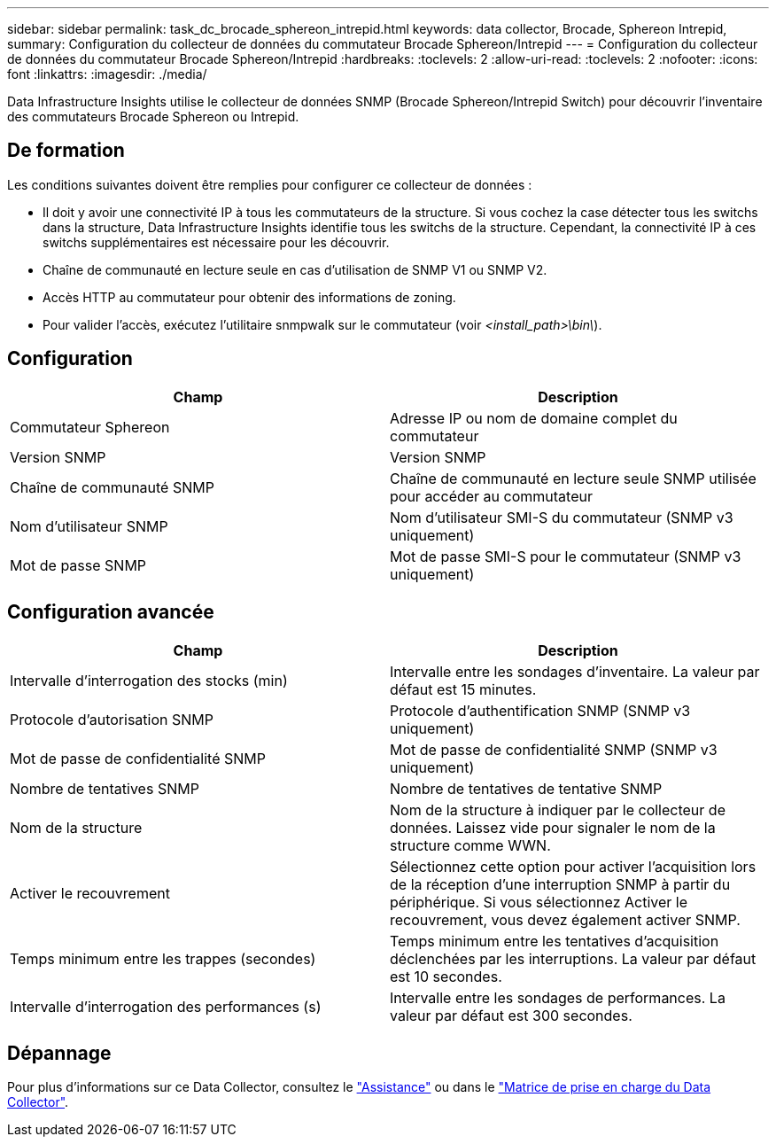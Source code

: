 ---
sidebar: sidebar 
permalink: task_dc_brocade_sphereon_intrepid.html 
keywords: data collector, Brocade, Sphereon Intrepid, 
summary: Configuration du collecteur de données du commutateur Brocade Sphereon/Intrepid 
---
= Configuration du collecteur de données du commutateur Brocade Sphereon/Intrepid
:hardbreaks:
:toclevels: 2
:allow-uri-read: 
:toclevels: 2
:nofooter: 
:icons: font
:linkattrs: 
:imagesdir: ./media/


[role="lead"]
Data Infrastructure Insights utilise le collecteur de données SNMP (Brocade Sphereon/Intrepid Switch) pour découvrir l'inventaire des commutateurs Brocade Sphereon ou Intrepid.



== De formation

Les conditions suivantes doivent être remplies pour configurer ce collecteur de données :

* Il doit y avoir une connectivité IP à tous les commutateurs de la structure. Si vous cochez la case détecter tous les switchs dans la structure, Data Infrastructure Insights identifie tous les switchs de la structure. Cependant, la connectivité IP à ces switchs supplémentaires est nécessaire pour les découvrir.
* Chaîne de communauté en lecture seule en cas d'utilisation de SNMP V1 ou SNMP V2.
* Accès HTTP au commutateur pour obtenir des informations de zoning.
* Pour valider l'accès, exécutez l'utilitaire snmpwalk sur le commutateur (voir _<install_path>\bin\_).




== Configuration

[cols="2*"]
|===
| Champ | Description 


| Commutateur Sphereon | Adresse IP ou nom de domaine complet du commutateur 


| Version SNMP | Version SNMP 


| Chaîne de communauté SNMP | Chaîne de communauté en lecture seule SNMP utilisée pour accéder au commutateur 


| Nom d'utilisateur SNMP | Nom d'utilisateur SMI-S du commutateur (SNMP v3 uniquement) 


| Mot de passe SNMP | Mot de passe SMI-S pour le commutateur (SNMP v3 uniquement) 
|===


== Configuration avancée

[cols="2*"]
|===
| Champ | Description 


| Intervalle d'interrogation des stocks (min) | Intervalle entre les sondages d'inventaire. La valeur par défaut est 15 minutes. 


| Protocole d'autorisation SNMP | Protocole d'authentification SNMP (SNMP v3 uniquement) 


| Mot de passe de confidentialité SNMP | Mot de passe de confidentialité SNMP (SNMP v3 uniquement) 


| Nombre de tentatives SNMP | Nombre de tentatives de tentative SNMP 


| Nom de la structure | Nom de la structure à indiquer par le collecteur de données. Laissez vide pour signaler le nom de la structure comme WWN. 


| Activer le recouvrement | Sélectionnez cette option pour activer l'acquisition lors de la réception d'une interruption SNMP à partir du périphérique. Si vous sélectionnez Activer le recouvrement, vous devez également activer SNMP. 


| Temps minimum entre les trappes (secondes) | Temps minimum entre les tentatives d'acquisition déclenchées par les interruptions. La valeur par défaut est 10 secondes. 


| Intervalle d'interrogation des performances (s) | Intervalle entre les sondages de performances. La valeur par défaut est 300 secondes. 
|===


== Dépannage

Pour plus d'informations sur ce Data Collector, consultez le link:concept_requesting_support.html["Assistance"] ou dans le link:reference_data_collector_support_matrix.html["Matrice de prise en charge du Data Collector"].
